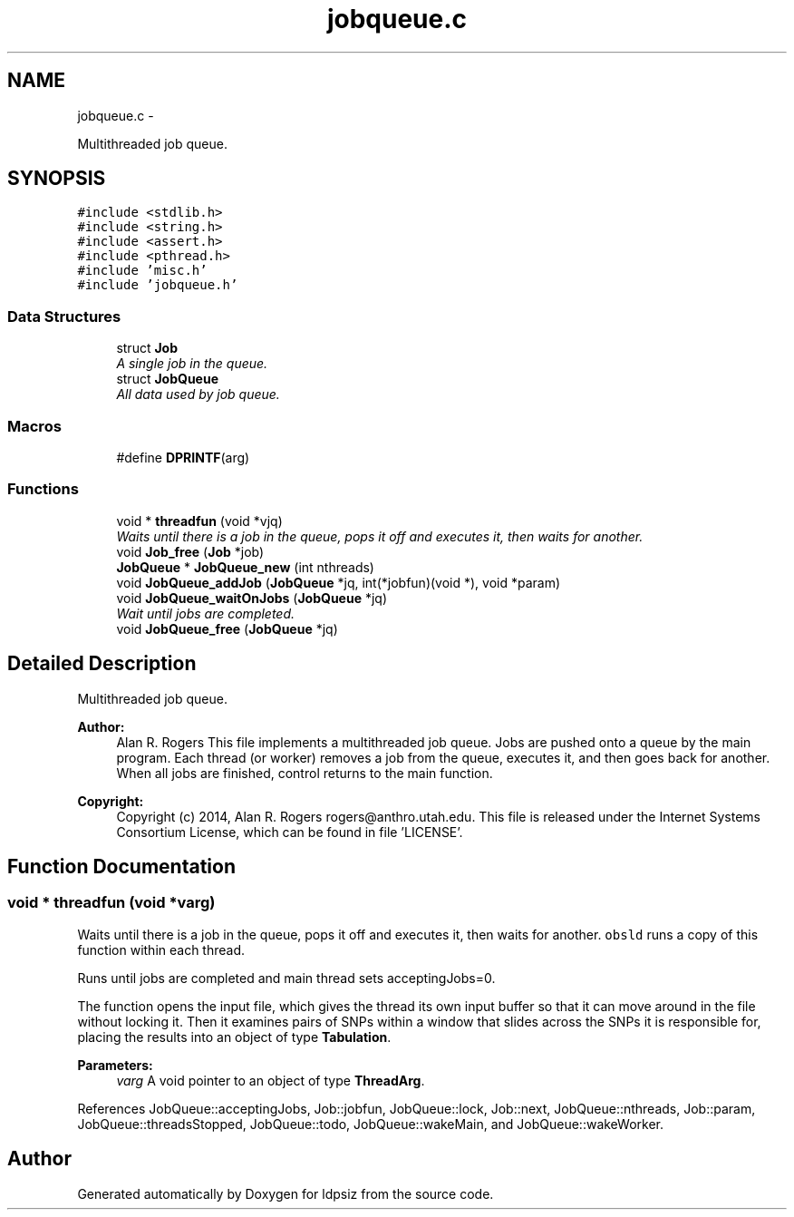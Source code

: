 .TH "jobqueue.c" 3 "Wed May 14 2014" "Version 0.1" "ldpsiz" \" -*- nroff -*-
.ad l
.nh
.SH NAME
jobqueue.c \- 
.PP
Multithreaded job queue\&.  

.SH SYNOPSIS
.br
.PP
\fC#include <stdlib\&.h>\fP
.br
\fC#include <string\&.h>\fP
.br
\fC#include <assert\&.h>\fP
.br
\fC#include <pthread\&.h>\fP
.br
\fC#include 'misc\&.h'\fP
.br
\fC#include 'jobqueue\&.h'\fP
.br

.SS "Data Structures"

.in +1c
.ti -1c
.RI "struct \fBJob\fP"
.br
.RI "\fIA single job in the queue\&. \fP"
.ti -1c
.RI "struct \fBJobQueue\fP"
.br
.RI "\fIAll data used by job queue\&. \fP"
.in -1c
.SS "Macros"

.in +1c
.ti -1c
.RI "#define \fBDPRINTF\fP(arg)"
.br
.in -1c
.SS "Functions"

.in +1c
.ti -1c
.RI "void * \fBthreadfun\fP (void *vjq)"
.br
.RI "\fIWaits until there is a job in the queue, pops it off and executes it, then waits for another\&. \fP"
.ti -1c
.RI "void \fBJob_free\fP (\fBJob\fP *job)"
.br
.ti -1c
.RI "\fBJobQueue\fP * \fBJobQueue_new\fP (int nthreads)"
.br
.ti -1c
.RI "void \fBJobQueue_addJob\fP (\fBJobQueue\fP *jq, int(*jobfun)(void *), void *param)"
.br
.ti -1c
.RI "void \fBJobQueue_waitOnJobs\fP (\fBJobQueue\fP *jq)"
.br
.RI "\fIWait until jobs are completed\&. \fP"
.ti -1c
.RI "void \fBJobQueue_free\fP (\fBJobQueue\fP *jq)"
.br
.in -1c
.SH "Detailed Description"
.PP 
Multithreaded job queue\&. 


.PP
\fBAuthor:\fP
.RS 4
Alan R\&. Rogers This file implements a multithreaded job queue\&. Jobs are pushed onto a queue by the main program\&. Each thread (or worker) removes a job from the queue, executes it, and then goes back for another\&. When all jobs are finished, control returns to the main function\&.
.RE
.PP
\fBCopyright:\fP
.RS 4
Copyright (c) 2014, Alan R\&. Rogers rogers@anthro.utah.edu\&. This file is released under the Internet Systems Consortium License, which can be found in file 'LICENSE'\&. 
.RE
.PP

.SH "Function Documentation"
.PP 
.SS "void * threadfun (void *varg)"

.PP
Waits until there is a job in the queue, pops it off and executes it, then waits for another\&. \fCobsld\fP runs a copy of this function within each thread\&.
.PP
Runs until jobs are completed and main thread sets acceptingJobs=0\&.
.PP
The function opens the input file, which gives the thread its own input buffer so that it can move around in the file without locking it\&. Then it examines pairs of SNPs within a window that slides across the SNPs it is responsible for, placing the results into an object of type \fBTabulation\fP\&.
.PP
\fBParameters:\fP
.RS 4
\fIvarg\fP A void pointer to an object of type \fBThreadArg\fP\&. 
.RE
.PP

.PP
References JobQueue::acceptingJobs, Job::jobfun, JobQueue::lock, Job::next, JobQueue::nthreads, Job::param, JobQueue::threadsStopped, JobQueue::todo, JobQueue::wakeMain, and JobQueue::wakeWorker\&.
.SH "Author"
.PP 
Generated automatically by Doxygen for ldpsiz from the source code\&.
